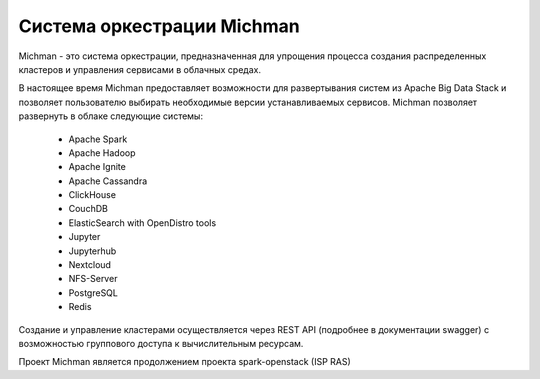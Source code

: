 .. _michman_about_section:

Cистема оркестрации Michman
===========================

Michman - это система оркестрации, предназначенная для упрощения процесса создания распределенных кластеров и управления сервисами в облачных средах.

.. image:: _static/michman-public-version-logo.png

В настоящее время Michman предоставляет возможности для развертывания систем из Apache Big Data Stack и позволяет пользователю выбирать необходимые версии устанавливаемых сервисов. Michman позволяет развернуть в облаке следующие системы:

	* Apache Spark
	* Apache Hadoop
	* Apache Ignite
	* Apache Cassandra
	* ClickHouse
	* CouchDB
	* ElasticSearch with OpenDistro tools
	* Jupyter
	* Jupyterhub
	* Nextcloud
	* NFS-Server
	* PostgreSQL
	* Redis

Создание и управление кластерами осуществляется через REST API (подробнее в документации swagger) с возможностью группового доступа к вычислительным ресурсам.

Проект Michman является продолжением проекта spark-openstack (ISP RAS)
